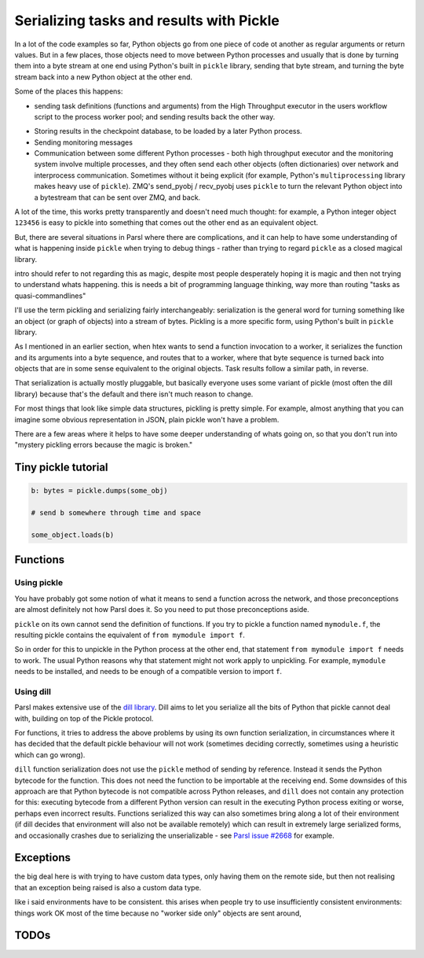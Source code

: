 Serializing tasks and results with Pickle
#########################################

.. todo:: some visualizations for pieces of this could be loosely disassembled pickle bytecode - otherwise lacking in code-level visualization

In a lot of the code examples so far, Python objects go from one piece of code ot another as regular arguments or return values. But in a few places, those objects need to move between Python processes and usually that is done by turning them into a byte stream at one end using Python's built in ``pickle`` library, sending that byte stream, and turning the byte stream back into a new Python object at the other end.

Some of the places this happens: 

* sending task definitions (functions and arguments) from the High Throughput executor in the users workflow script to the process worker pool; and sending results back the other way.

.. index:: pair: checkpointing; serialization

* Storing results in the checkpoint database, to be loaded by a later Python process.

* Sending monitoring messages

* Communication between some different Python processes - both high throughput executor and the monitoring system involve multiple processes, and they often send each other objects (often dictionaries) over network and interprocess communication. Sometimes without it being explicit (for example, Python's ``multiprocessing`` library makes heavy use of ``pickle``). ZMQ's send_pyobj / recv_pyobj uses ``pickle`` to turn the relevant Python object into a bytestream that can be sent over ZMQ, and back.

A lot of the time, this works pretty transparently and doesn't need much thought: for example, a Python integer object ``123456`` is easy to pickle into something that comes out the other end as an equivalent object.

But, there are several situations in Parsl where there are complications, and it can help to have some understanding of what is happening inside ``pickle`` when trying to debug things - rather than trying to regard ``pickle`` as a closed magical library.


.. todo:: an emphasis on the common parsl problems: (un)installed packages, functions and exceptions

intro should refer to not regarding this as magic, despite most people desperately hoping it is magic and then not trying to understand whats happening. this is needs a bit of programming language thinking, way more than routing "tasks as quasi-commandlines"

I'll use the term pickling and serializing fairly interchangeably: serialization is the general word for turning something like an object (or graph of objects) into a stream of bytes. Pickling is a more specific form, using Python's built in ``pickle`` library.

.. todo:: hyperlink pickle in python docs

As I mentioned in an earlier section, when htex wants to send a function invocation to a worker, it serializes the function and its arguments into a byte sequence, and routes that to a worker, where that byte sequence is turned back into objects that are in some sense equivalent to the original objects. Task results follow a similar path, in reverse.

.. todo:: hyperlink back to "an earlier section"

That serialization is actually mostly pluggable, but basically everyone uses some variant of pickle (most often the dill library) because that's the default and there isn't much reason to change.

For most things that look like simple data structures, pickling is pretty simple. For example, almost anything that you can imagine some obvious representation in JSON, plain pickle won't have a problem.

There are a few areas where it helps to have some deeper understanding of whats going on, so that you don't run into "mystery pickling errors because the magic is broken."

Tiny pickle tutorial
====================

.. code-block:: python

  b: bytes = pickle.dumps(some_obj)

  # send b somewhere through time and space

  some_object.loads(b)


.. index:: serialization; functions

Functions
=========

Using pickle
------------

You have probably got some notion of what it means to send a function across the network, and those preconceptions are almost definitely not how Parsl does it. So you need to put those preconceptions aside.

``pickle`` on its own cannot send the definition of functions. If you try to pickle a function named ``mymodule.f``, the resulting pickle contains the equivalent of ``from mymodule import f``.

So in order for this to unpickle in the Python process at the other end, that statement ``from mymodule import f`` needs to work. The usual Python reasons why that statement might not work apply to unpickling. For example, ``mymodule`` needs to be installed, and needs to be enough of a compatible version to import ``f``.

.. todo:: the "function is in __main__ which is different remotely"

.. todo:: f does not have a name.

.. index:: dill
           serialization; dill

Using dill
----------

Parsl makes extensive use of the `dill library <https://dill.readthedocs.io/en/latest/>`_. Dill aims to let you serialize all the bits of Python that pickle cannot deal with, building on top of the Pickle protocol.

For functions, it tries to address the above problems by using its own function serialization, in circumstances where it has decided that the default pickle behaviour will not work (sometimes deciding correctly, sometimes using a heuristic which can go wrong). 

``dill`` function serialization does not use the ``pickle`` method of sending by reference. Instead it sends the Python bytecode for the function. This does not need the function to be importable at the receiving end. Some downsides of this approach are that Python bytecode is not compatible across Python releases, and ``dill`` does not contain any protection for this: executing bytecode from a different Python version can result in the executing Python process exiting or worse, perhaps even incorrect results. Functions serialized this way can also sometimes bring along a lot of their environment (if dill decides that environment will also not be available remotely) which can result in extremely large serialized forms, and occasionally crashes due to serializing the unserializable - see `Parsl issue #2668 <https://github.com/Parsl/parsl/issues/2668>`_ for example.

.. todo:: URL for Python bytecode/virtual machine documentation?

.. todo:: backref/crossref the worker environment section - it could point here as justification/understanding of which packages should be installed.

Exceptions
==========

the big deal here is with trying to have custom data types, only having them on the remote side, but then not realising that an exception being raised is also a custom data type.

like i said environments have to be consistent. this arises when people try to use insufficiently consistent environments: things work OK most of the time because no "worker side only" objects are sent around,

.. todo:: i think there's a funcx approach to this that i could link to that turns exceptions into strings, which are basic pickle data types we should always be able to unpickle. see issue #3474


TODOs
=====

.. todo:: review my pickle talk, figure out what is relevant or not. maybe don't need to talk about pickle VM opcodes, just the remote-execution facility at a higher level? and the import facility at a higher level? no need to talk about recursive objects - that's not a user facing problem (unless you're trying to build your own pickle scheme)

.. todo:: also mention cloudpickle as a dill-like pickle extension. They are both installable alongside each other... and people mostly haven't given me decent argumetns for cloudpickle because people don't dig much into understanding whats going on.

.. todo:: note that checkpointing results are stored using pickle - so this is not only about sending things across the wire (in space) but also to future runs of a checkpointed workflow (in time).

.. seealso::
  I've talked about Pickle in more depth and outside of the Parsl context at PyCon Lithuania

  .. todo:: link slides and video

  Proxystore - reference its use in Parsl, and reference a citation for just proxystore.

  .. todo:: link proxystore

  Serialising functions is a hard part of programming languages, especially in a language that wasn't designed for this, and parsl is constantly pushing up against those limits. have a look at https://www.unison-lang.org/ if you're interested in languages which are trying to do this from the start.
